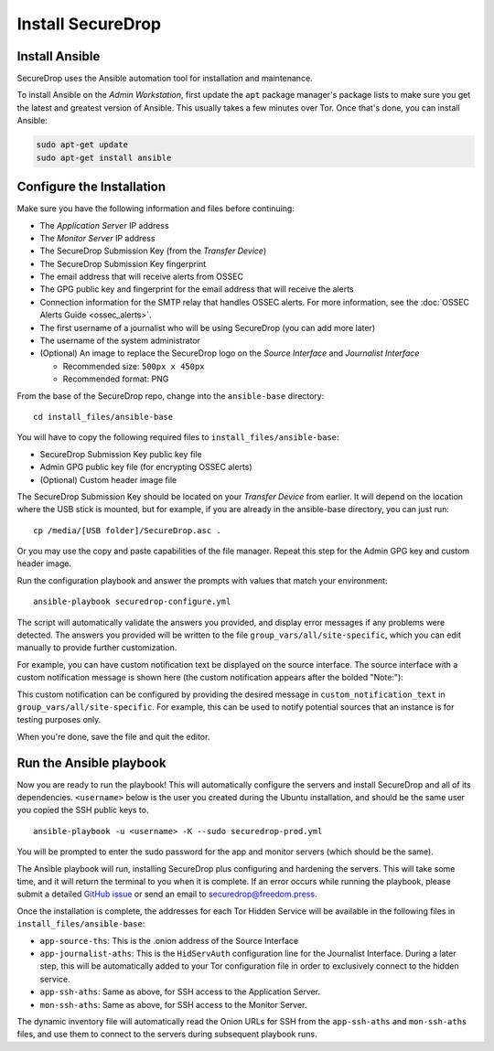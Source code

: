 Install SecureDrop
==================

Install Ansible
---------------

SecureDrop uses the Ansible automation tool for installation and maintenance.

To install Ansible on the *Admin Workstation*, first update the ``apt``
package manager's package lists to make sure you get the latest and
greatest version of Ansible. This usually takes a few minutes over
Tor. Once that's done, you can install Ansible:

.. code:: sh

    sudo apt-get update
    sudo apt-get install ansible

.. _configure_securedrop:

Configure the Installation
--------------------------

Make sure you have the following information and files before
continuing:

-  The *Application Server* IP address
-  The *Monitor Server* IP address
-  The SecureDrop Submission Key (from the *Transfer
   Device*)
-  The SecureDrop Submission Key fingerprint
-  The email address that will receive alerts from OSSEC
-  The GPG public key and fingerprint for the email address that will
   receive the alerts
-  Connection information for the SMTP relay that handles OSSEC alerts.
   For more information, see the :doc:`OSSEC Alerts
   Guide <ossec_alerts>`.
-  The first username of a journalist who will be using SecureDrop (you
   can add more later)
-  The username of the system administrator
-  (Optional) An image to replace the SecureDrop logo on the *Source
   Interface* and *Journalist Interface*

   -  Recommended size: ``500px x 450px``
   -  Recommended format: PNG

From the base of the SecureDrop repo, change into the ``ansible-base``
directory: ::

    cd install_files/ansible-base

You will have to copy the following required files to
``install_files/ansible-base``:

-  SecureDrop Submission Key public key file
-  Admin GPG public key file (for encrypting OSSEC alerts)
-  (Optional) Custom header image file

The SecureDrop Submission Key should be located on your *Transfer
Device* from earlier. It will depend on the location where the USB stick
is mounted, but for example, if you are already in the ansible-base
directory, you can just run: ::

    cp /media/[USB folder]/SecureDrop.asc .

Or you may use the copy and paste capabilities of the file manager.
Repeat this step for the Admin GPG key and custom header image.

Run the configuration playbook and answer the prompts with values that
match your environment: ::

    ansible-playbook securedrop-configure.yml

The script will automatically validate the answers you provided, and display
error messages if any problems were detected. The answers you provided will be
written to the file ``group_vars/all/site-specific``, which you can edit
manually to provide further customization.

For example, you can have custom notification text be displayed on the
source interface. The source interface with a custom notification message is
shown here (the custom notification appears after the bolded "Note:"):

|Custom notification|

This custom notification can be configured by providing the desired message in
``custom_notification_text`` in ``group_vars/all/site-specific``. For example,
this can be used to notify potential sources that an instance is for
testing purposes only.

When you're done, save the file and quit the editor.

.. _Run the Ansible playbook:

Run the Ansible playbook
------------------------

Now you are ready to run the playbook! This will automatically configure
the servers and install SecureDrop and all of its dependencies.
``<username>`` below is the user you created during the Ubuntu
installation, and should be the same user you copied the SSH public keys
to. ::

    ansible-playbook -u <username> -K --sudo securedrop-prod.yml

You will be prompted to enter the sudo password for the app and monitor
servers (which should be the same).

The Ansible playbook will run, installing SecureDrop plus configuring
and hardening the servers. This will take some time, and it will return
the terminal to you when it is complete. If an error occurs while
running the playbook, please submit a detailed `GitHub
issue <https://github.com/freedomofpress/securedrop/issues/new>`__ or
send an email to securedrop@freedom.press.

Once the installation is complete, the addresses for each Tor Hidden
Service will be available in the following files in
``install_files/ansible-base``:

-  ``app-source-ths``: This is the .onion address of the Source
   Interface
-  ``app-journalist-aths``: This is the ``HidServAuth`` configuration line
   for the Journalist Interface. During a later step, this will be
   automatically added to your Tor configuration file in order to
   exclusively connect to the hidden service.
-  ``app-ssh-aths``: Same as above, for SSH access to the Application
   Server.
-  ``mon-ssh-aths``: Same as above, for SSH access to the Monitor
   Server.

The dynamic inventory file will automatically read the Onion URLs for SSH
from the ``app-ssh-aths`` and ``mon-ssh-aths`` files, and use them to connect
to the servers during subsequent playbook runs.

.. |Custom notification| image:: images/install/custom-notification.png
